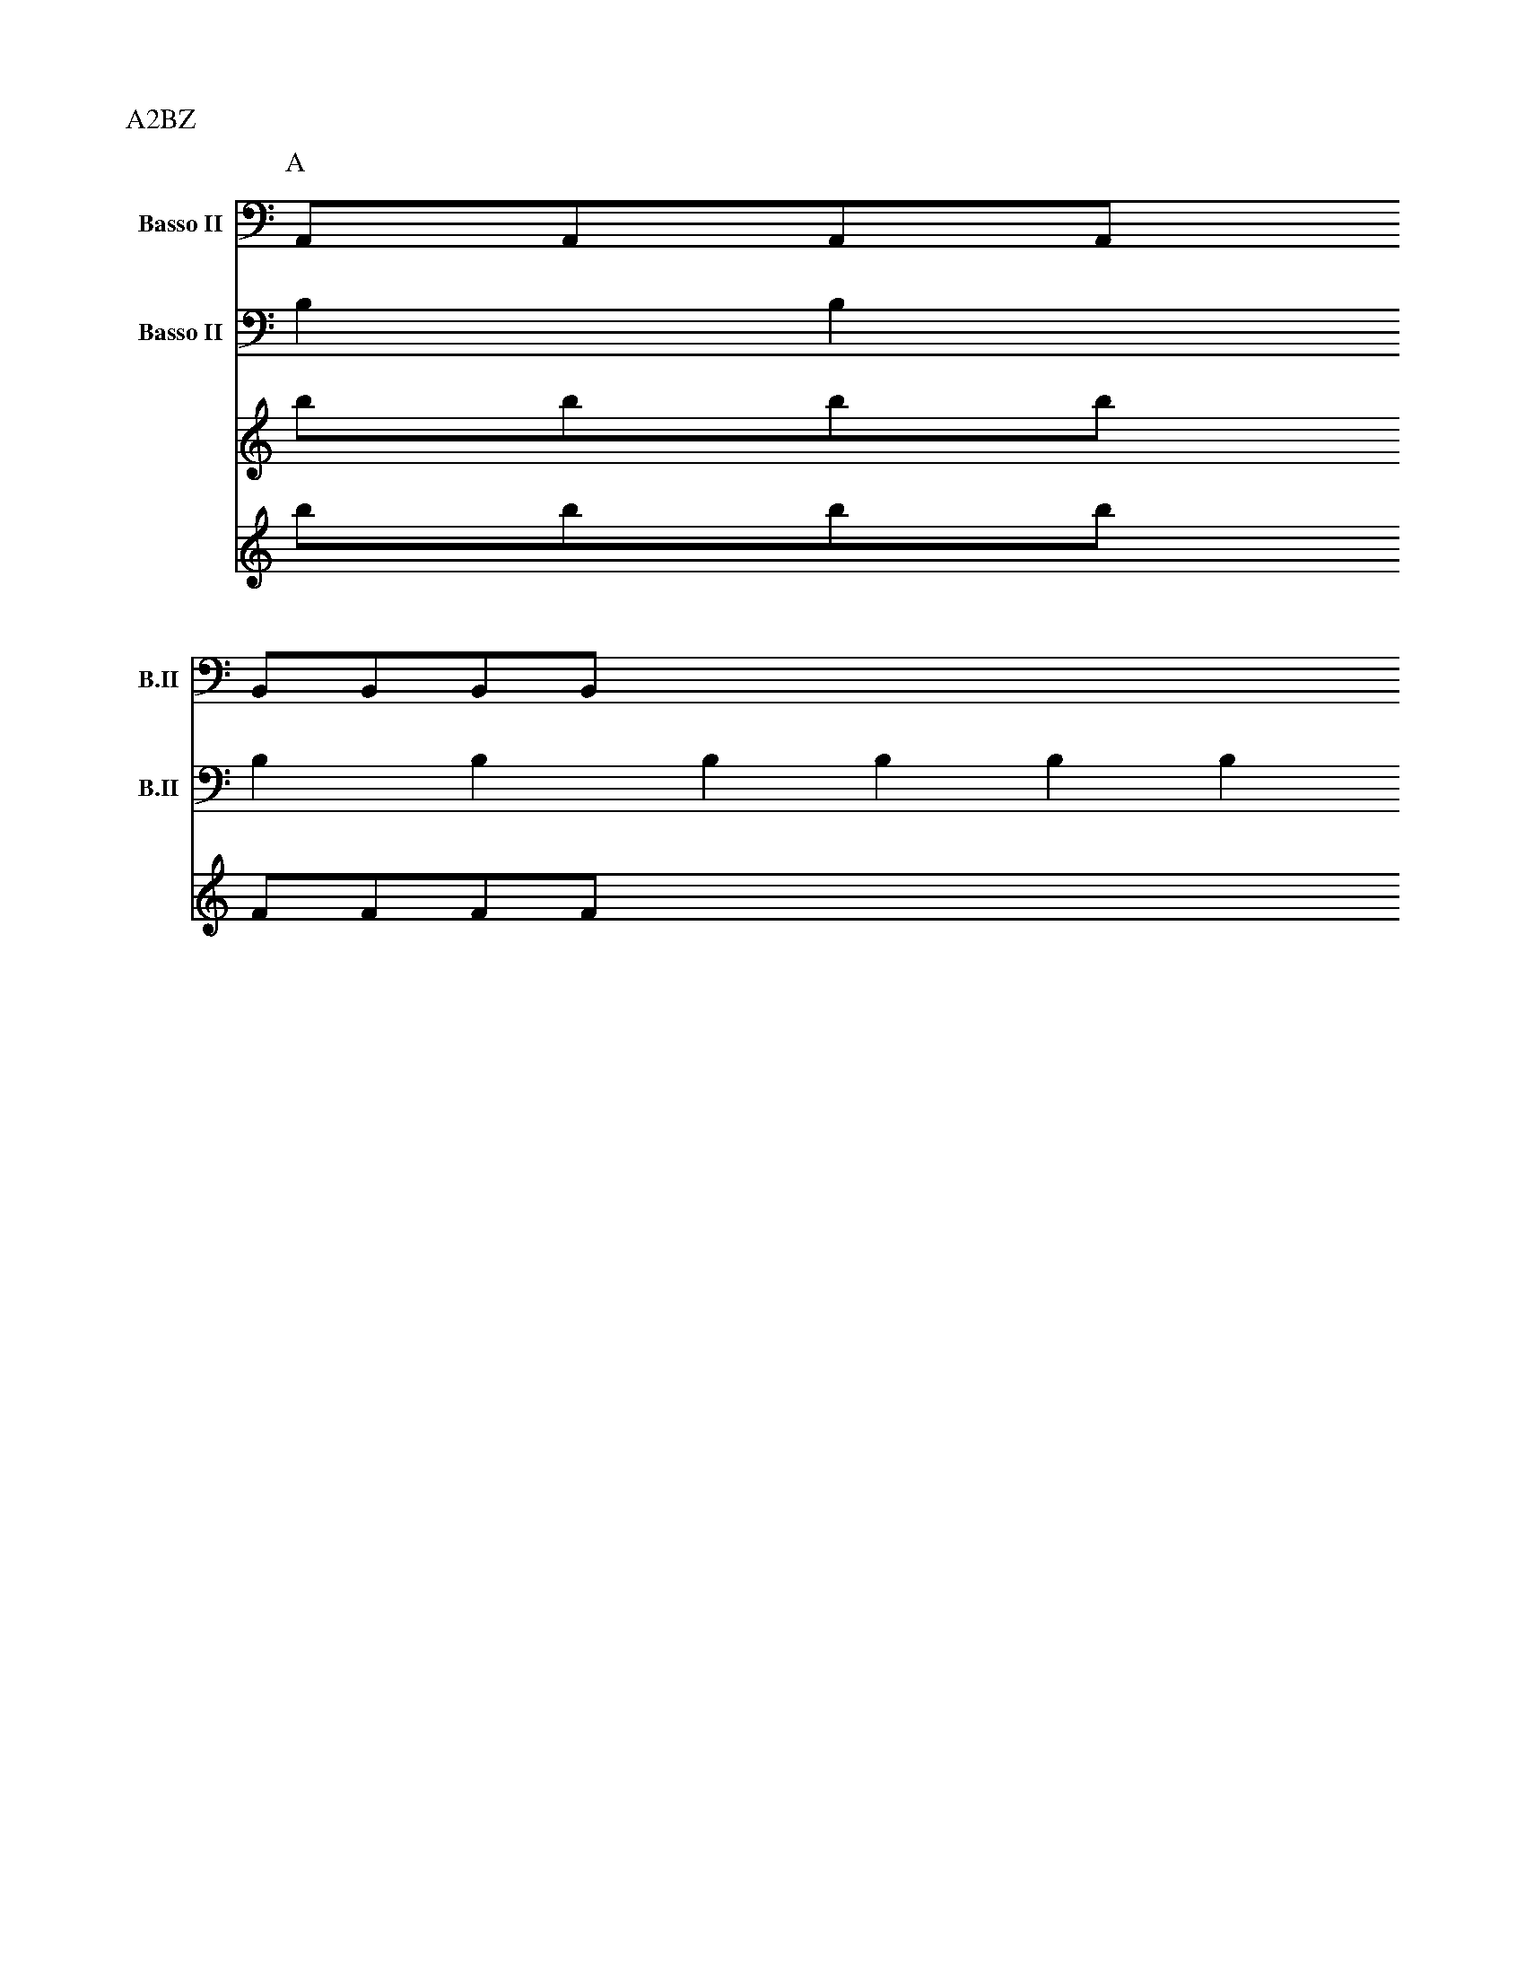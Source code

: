 Q:1/4=120
L:1/8
M:2/4

X:1
P:A2BZ
V:V1  middle=d clef=bass      name="Basso II"   snm="B.II" transpose=-24
V:V2  middle=d clef=bass      name="Basso II"   snm="B.II" transpose=-24
K:C
P:A
L:1/4
[V:V1] AAAA
[V:V2] bbbb
P:B
L:1/4
[V:V1 transpose=-10] BBBB
[V:V2] bbbb
[V:A] bbbb
[V:B] bbbb
P:A
FFFF
